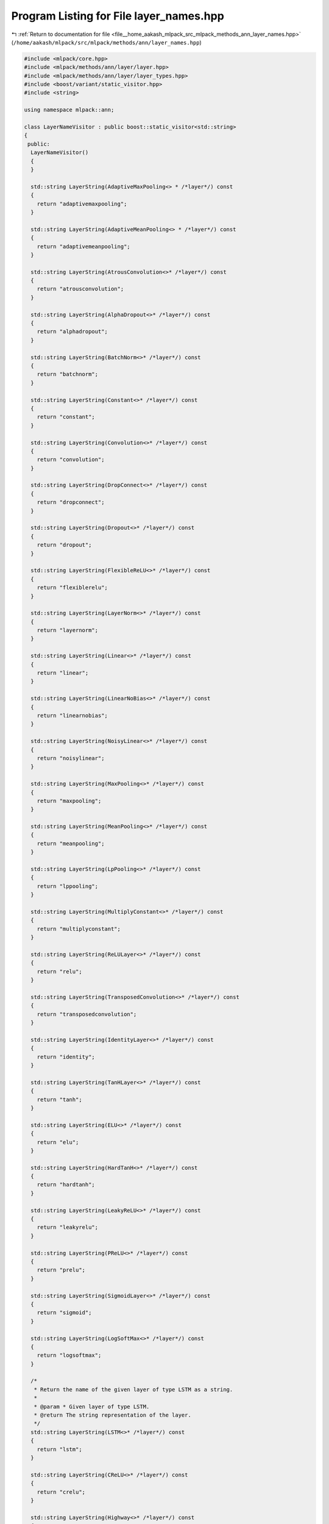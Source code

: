 
.. _program_listing_file__home_aakash_mlpack_src_mlpack_methods_ann_layer_names.hpp:

Program Listing for File layer_names.hpp
========================================

|exhale_lsh| :ref:`Return to documentation for file <file__home_aakash_mlpack_src_mlpack_methods_ann_layer_names.hpp>` (``/home/aakash/mlpack/src/mlpack/methods/ann/layer_names.hpp``)

.. |exhale_lsh| unicode:: U+021B0 .. UPWARDS ARROW WITH TIP LEFTWARDS

.. code-block:: cpp

   
   #include <mlpack/core.hpp>
   #include <mlpack/methods/ann/layer/layer.hpp>
   #include <mlpack/methods/ann/layer/layer_types.hpp>
   #include <boost/variant/static_visitor.hpp>
   #include <string>
   
   using namespace mlpack::ann;
   
   class LayerNameVisitor : public boost::static_visitor<std::string>
   {
    public:
     LayerNameVisitor()
     {
     }
   
     std::string LayerString(AdaptiveMaxPooling<> * /*layer*/) const
     {
       return "adaptivemaxpooling";
     }
   
     std::string LayerString(AdaptiveMeanPooling<> * /*layer*/) const
     {
       return "adaptivemeanpooling";
     }
   
     std::string LayerString(AtrousConvolution<>* /*layer*/) const
     {
       return "atrousconvolution";
     }
   
     std::string LayerString(AlphaDropout<>* /*layer*/) const
     {
       return "alphadropout";
     }
   
     std::string LayerString(BatchNorm<>* /*layer*/) const
     {
       return "batchnorm";
     }
   
     std::string LayerString(Constant<>* /*layer*/) const
     {
       return "constant";
     }
   
     std::string LayerString(Convolution<>* /*layer*/) const
     {
       return "convolution";
     }
   
     std::string LayerString(DropConnect<>* /*layer*/) const
     {
       return "dropconnect";
     }
   
     std::string LayerString(Dropout<>* /*layer*/) const
     {
       return "dropout";
     }
   
     std::string LayerString(FlexibleReLU<>* /*layer*/) const
     {
       return "flexiblerelu";
     }
   
     std::string LayerString(LayerNorm<>* /*layer*/) const
     {
       return "layernorm";
     }
   
     std::string LayerString(Linear<>* /*layer*/) const
     {
       return "linear";
     }
   
     std::string LayerString(LinearNoBias<>* /*layer*/) const
     {
       return "linearnobias";
     }
   
     std::string LayerString(NoisyLinear<>* /*layer*/) const
     {
       return "noisylinear";
     }
   
     std::string LayerString(MaxPooling<>* /*layer*/) const
     {
       return "maxpooling";
     }
   
     std::string LayerString(MeanPooling<>* /*layer*/) const
     {
       return "meanpooling";
     }
   
     std::string LayerString(LpPooling<>* /*layer*/) const
     {
       return "lppooling";
     }
   
     std::string LayerString(MultiplyConstant<>* /*layer*/) const
     {
       return "multiplyconstant";
     }
   
     std::string LayerString(ReLULayer<>* /*layer*/) const
     {
       return "relu";
     }
   
     std::string LayerString(TransposedConvolution<>* /*layer*/) const
     {
       return "transposedconvolution";
     }
   
     std::string LayerString(IdentityLayer<>* /*layer*/) const
     {
       return "identity";
     }
   
     std::string LayerString(TanHLayer<>* /*layer*/) const
     {
       return "tanh";
     }
   
     std::string LayerString(ELU<>* /*layer*/) const
     {
       return "elu";
     }
   
     std::string LayerString(HardTanH<>* /*layer*/) const
     {
       return "hardtanh";
     }
   
     std::string LayerString(LeakyReLU<>* /*layer*/) const
     {
       return "leakyrelu";
     }
   
     std::string LayerString(PReLU<>* /*layer*/) const
     {
       return "prelu";
     }
   
     std::string LayerString(SigmoidLayer<>* /*layer*/) const
     {
       return "sigmoid";
     }
   
     std::string LayerString(LogSoftMax<>* /*layer*/) const
     {
       return "logsoftmax";
     }
   
     /*
      * Return the name of the given layer of type LSTM as a string.
      *
      * @param * Given layer of type LSTM.
      * @return The string representation of the layer.
      */
     std::string LayerString(LSTM<>* /*layer*/) const
     {
       return "lstm";
     }
   
     std::string LayerString(CReLU<>* /*layer*/) const
     {
       return "crelu";
     }
   
     std::string LayerString(Highway<>* /*layer*/) const
     {
       return "highway";
     }
   
     std::string LayerString(GRU<>* /*layer*/) const
     {
       return "gru";
     }
   
     std::string LayerString(Glimpse<>* /*layer*/) const
     {
       return "glimpse";
     }
   
     std::string LayerString(FastLSTM<>* /*layer*/) const
     {
       return "fastlstm";
     }
   
     std::string LayerString(WeightNorm<>* /*layer*/) const
     {
       return "weightnorm";
     }
   
     template<typename T>
     std::string LayerString(T* /*layer*/) const
     {
       return "unsupported";
     }
   
     std::string operator()(MoreTypes layer) const
     {
       return layer.apply_visitor(*this);
     }
   
     template<typename LayerType>
     std::string operator()(LayerType* layer) const
     {
       return LayerString(layer);
     }
   };
